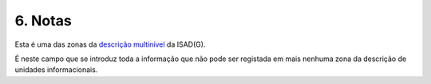6. Notas
========

Esta é uma das zonas da `descrição
multinível <descricao_ui.html#descricao-multinivel>`__ da ISAD(G).

|image0|

É neste campo que se introduz toda a informação que não pode ser
registada em mais nenhuma zona da descrição de unidades informacionais.

.. |image0| image:: _static/images/notas.png
   :width: 500px
